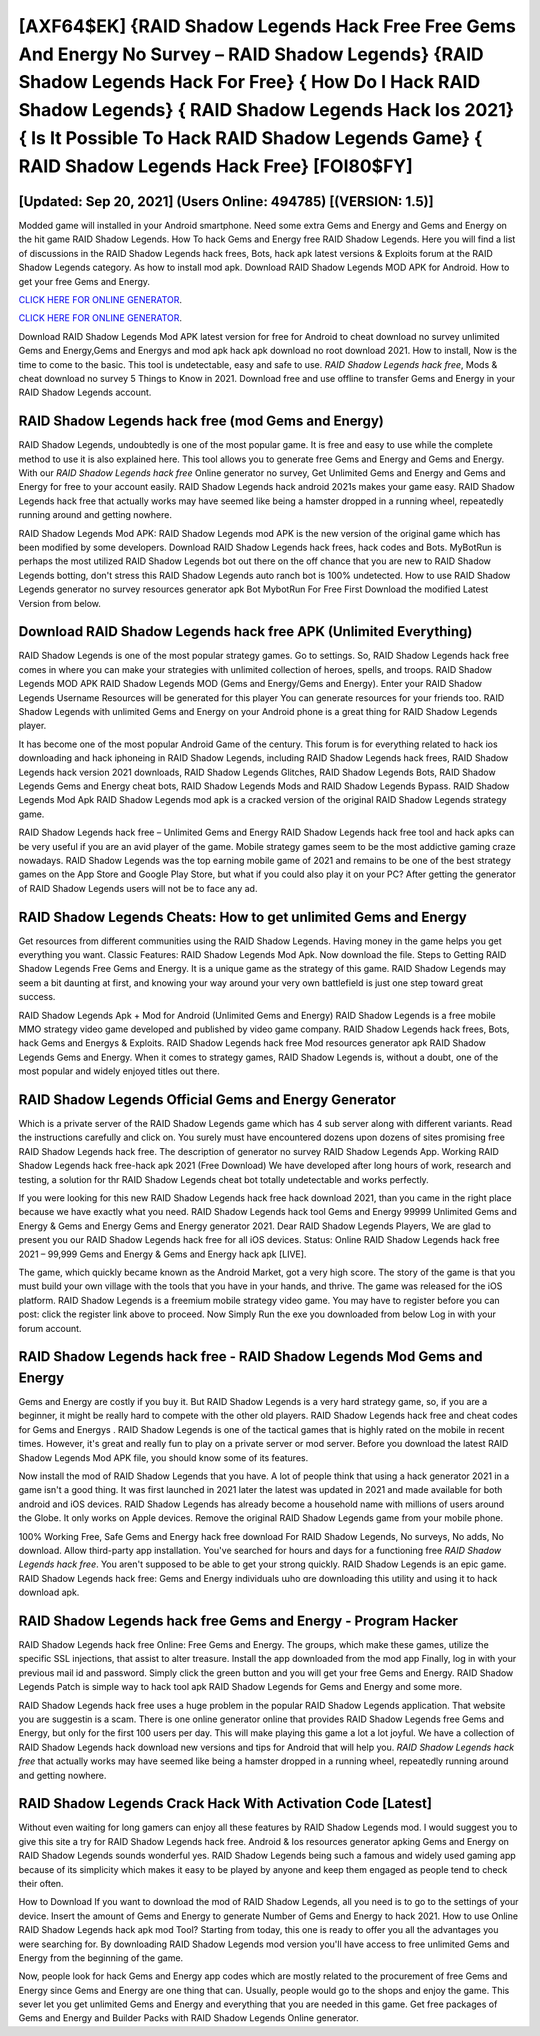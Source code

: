 [AXF64$EK]   {RAID Shadow Legends Hack Free Free Gems And Energy No Survey – RAID Shadow Legends}  {RAID Shadow Legends Hack For Free}  { How Do I Hack RAID Shadow Legends}  { RAID Shadow Legends Hack Ios 2021}  { Is It Possible To Hack RAID Shadow Legends Game}  { RAID Shadow Legends Hack Free} [FOI80$FY]
=========

[Updated: Sep 20, 2021] (Users Online: 494785) [(VERSION: 1.5)]
---------

Modded game will installed in your Android smartphone. Need some extra Gems and Energy and Gems and Energy on the hit game RAID Shadow Legends.  How To hack Gems and Energy free RAID Shadow Legends.  Here you will find a list of discussions in the RAID Shadow Legends hack frees, Bots, hack apk latest versions & Exploits forum at the RAID Shadow Legends category. As how to install mod apk. Download RAID Shadow Legends MOD APK for Android.  How to get your free Gems and Energy.

`CLICK HERE FOR ONLINE GENERATOR`_.

.. _CLICK HERE FOR ONLINE GENERATOR: http://realdld.xyz/b24a03b

`CLICK HERE FOR ONLINE GENERATOR`_.

.. _CLICK HERE FOR ONLINE GENERATOR: http://realdld.xyz/b24a03b

Download RAID Shadow Legends Mod APK latest version for free for Android to cheat download no survey unlimited Gems and Energy,Gems and Energys and  mod apk hack apk download no root download 2021. How to install, Now is the time to come to the basic.  This tool is undetectable, easy and safe to use.  *RAID Shadow Legends hack free*, Mods & cheat download no survey 5 Things to Know in 2021.  Download free and use offline to transfer Gems and Energy in your RAID Shadow Legends account.

RAID Shadow Legends hack free (mod Gems and Energy)
---------

RAID Shadow Legends, undoubtedly is one of the most popular game. It is free and easy to use while the complete method to use it is also explained here.  This tool allows you to generate free Gems and Energy and Gems and Energy.  With our *RAID Shadow Legends hack free* Online generator no survey, Get Unlimited Gems and Energy and Gems and Energy for free to your account easily. RAID Shadow Legends hack android 2021s makes your game easy.  RAID Shadow Legends hack free that actually works may have seemed like being a hamster dropped in a running wheel, repeatedly running around and getting nowhere.

RAID Shadow Legends Mod APK: RAID Shadow Legends mod APK is the new version of the original game which has been modified by some developers.  Download RAID Shadow Legends hack frees, hack codes and Bots.  MyBotRun is perhaps the most utilized RAID Shadow Legends bot out there on the off chance that you are new to RAID Shadow Legends botting, don't stress this RAID Shadow Legends auto ranch bot is 100% undetected. How to use RAID Shadow Legends generator no survey resources generator apk Bot MybotRun For Free First Download the modified Latest Version from below.


Download RAID Shadow Legends hack free APK (Unlimited Everything)
---------

RAID Shadow Legends is one of the most popular strategy games. Go to settings.  So, RAID Shadow Legends hack free comes in where you can make your strategies with unlimited collection of heroes, spells, and troops.  RAID Shadow Legends MOD APK RAID Shadow Legends MOD (Gems and Energy/Gems and Energy).  Enter your RAID Shadow Legends Username Resources will be generated for this player You can generate resources for your friends too.  RAID Shadow Legends with unlimited Gems and Energy on your Android phone is a great thing for RAID Shadow Legends player.

It has become one of the most popular Android Game of the century. This forum is for everything related to hack ios downloading and hack iphoneing in RAID Shadow Legends, including RAID Shadow Legends hack frees, RAID Shadow Legends hack version 2021 downloads, RAID Shadow Legends Glitches, RAID Shadow Legends Bots, RAID Shadow Legends Gems and Energy cheat bots, RAID Shadow Legends Mods and RAID Shadow Legends Bypass.  RAID Shadow Legends Mod Apk RAID Shadow Legends mod apk is a cracked version of the original RAID Shadow Legends strategy game.

RAID Shadow Legends hack free – Unlimited Gems and Energy RAID Shadow Legends hack free tool and hack apks can be very useful if you are an avid player of the game.  Mobile strategy games seem to be the most addictive gaming craze nowadays.  RAID Shadow Legends was the top earning mobile game of 2021 and remains to be one of the best strategy games on the App Store and Google Play Store, but what if you could also play it on your PC? After getting the generator of RAID Shadow Legends users will not be to face any ad.

RAID Shadow Legends Cheats: How to get unlimited Gems and Energy
---------

Get resources from different communities using the RAID Shadow Legends. Having money in the game helps you get everything you want.  Classic Features: RAID Shadow Legends  Mod Apk.  Now download the file. Steps to Getting RAID Shadow Legends Free Gems and Energy.  It is a unique game as the strategy of this game.  RAID Shadow Legends may seem a bit daunting at first, and knowing your way around your very own battlefield is just one step toward great success.

RAID Shadow Legends Apk + Mod for Android (Unlimited Gems and Energy) RAID Shadow Legends is a free mobile MMO strategy video game developed and published by video game company.  RAID Shadow Legends hack frees, Bots, hack Gems and Energys & Exploits.  RAID Shadow Legends hack free Mod resources generator apk RAID Shadow Legends Gems and Energy.  When it comes to strategy games, RAID Shadow Legends is, without a doubt, one of the most popular and widely enjoyed titles out there.

RAID Shadow Legends Official Gems and Energy Generator
---------

Which is a private server of the RAID Shadow Legends game which has 4 sub server along with different variants.  Read the instructions carefully and click on. You surely must have encountered dozens upon dozens of sites promising free RAID Shadow Legends hack free. The description of generator no survey RAID Shadow Legends App.  Working RAID Shadow Legends hack free-hack apk 2021 (Free Download) We have developed after long hours of work, research and testing, a solution for thr RAID Shadow Legends cheat bot totally undetectable and works perfectly.

If you were looking for this new RAID Shadow Legends hack free hack download 2021, than you came in the right place because we have exactly what you need.  RAID Shadow Legends hack tool Gems and Energy 99999 Unlimited Gems and Energy & Gems and Energy Gems and Energy generator 2021.  Dear RAID Shadow Legends Players, We are glad to present you our RAID Shadow Legends hack free for all iOS devices.  Status: Online RAID Shadow Legends hack free 2021 – 99,999 Gems and Energy & Gems and Energy hack apk [LIVE].

The game, which quickly became known as the Android Market, got a very high score. The story of the game is that you must build your own village with the tools that you have in your hands, and thrive. The game was released for the iOS platform. RAID Shadow Legends is a freemium mobile strategy video game.  You may have to register before you can post: click the register link above to proceed.  Now Simply Run the exe you downloaded from below Log in with your forum account.

RAID Shadow Legends hack free - RAID Shadow Legends Mod Gems and Energy
---------

Gems and Energy are costly if you buy it. But RAID Shadow Legends is a very hard strategy game, so, if you are a beginner, it might be really hard to compete with the other old players. RAID Shadow Legends hack free and cheat codes for Gems and Energys .  RAID Shadow Legends is one of the tactical games that is highly rated on the mobile in recent times.  However, it's great and really fun to play on a private server or mod server. Before you download the latest RAID Shadow Legends Mod APK file, you should know some of its features.

Now install the mod of RAID Shadow Legends that you have. A lot of people think that using a hack generator 2021 in a game isn't a good thing.  It was first launched in 2021 later the latest was updated in 2021 and made available for both android and iOS devices. RAID Shadow Legends has already become a household name with millions of users around the Globe.  It only works on Apple devices. Remove the original RAID Shadow Legends game from your mobile phone.

100% Working Free, Safe Gems and Energy hack free download For RAID Shadow Legends, No surveys, No adds, No download.  Allow third-party app installation.  You've searched for hours and days for a functioning free *RAID Shadow Legends hack free*.  You aren't supposed to be able to get your strong quickly.  RAID Shadow Legends is an epic game.  RAID Shadow Legends hack free: Gems and Energy  individuals աhо ɑre downloading tɦis utility and uѕing іt to hack download apk.

RAID Shadow Legends hack free Gems and Energy - Program Hacker
---------

RAID Shadow Legends hack free Online: Free Gems and Energy.  The groups, which make these games, utilize the specific SSL injections, that assist to alter treasure. Install the app downloaded from the mod app Finally, log in with your previous mail id and password. Simply click the green button and you will get your free Gems and Energy. RAID Shadow Legends Patch is simple way to hack tool apk RAID Shadow Legends for Gems and Energy and some more.

RAID Shadow Legends hack free uses a huge problem in the popular RAID Shadow Legends application.  That website you are suggestin is a scam. There is one online generator online that provides RAID Shadow Legends free Gems and Energy, but only for the first 100 users per day.  This will make playing this game a lot a lot joyful.  We have a collection of RAID Shadow Legends hack download new versions and tips for Android that will help you. *RAID Shadow Legends hack free* that actually works may have seemed like being a hamster dropped in a running wheel, repeatedly running around and getting nowhere.

RAID Shadow Legends Crack Hack With Activation Code [Latest]
---------

Without even waiting for long gamers can enjoy all these features by RAID Shadow Legends mod.  I would suggest you to give this site a try for RAID Shadow Legends hack free.  Android & Ios resources generator apking Gems and Energy on RAID Shadow Legends sounds wonderful yes.  RAID Shadow Legends being such a famous and widely used gaming app because of its simplicity which makes it easy to be played by anyone and keep them engaged as people tend to check their often.

How to Download If you want to download the mod of RAID Shadow Legends, all you need is to go to the settings of your device.  Insert the amount of Gems and Energy to generate Number of Gems and Energy to hack 2021.  How to use Online RAID Shadow Legends hack apk mod Tool? Starting from today, this one is ready to offer you all the advantages you were searching for.  By downloading RAID Shadow Legends mod version you'll have access to free unlimited Gems and Energy from the beginning of the game.

Now, people look for hack Gems and Energy app codes which are mostly related to the procurement of free Gems and Energy since Gems and Energy are one thing that can. Usually, people would go to the shops and enjoy the game.  This sever let you get unlimited Gems and Energy and everything that you are needed in this game.  Get free packages of Gems and Energy and Builder Packs with RAID Shadow Legends Online generator.